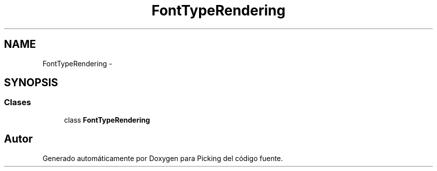 .TH "FontTypeRendering" 3 "Martes, 26 de Mayo de 2015" "Picking" \" -*- nroff -*-
.ad l
.nh
.SH NAME
FontTypeRendering \- 
.SH SYNOPSIS
.br
.PP
.SS "Clases"

.in +1c
.ti -1c
.RI "class \fBFontTypeRendering\fP"
.br
.in -1c
.SH "Autor"
.PP 
Generado automáticamente por Doxygen para Picking del código fuente\&.
